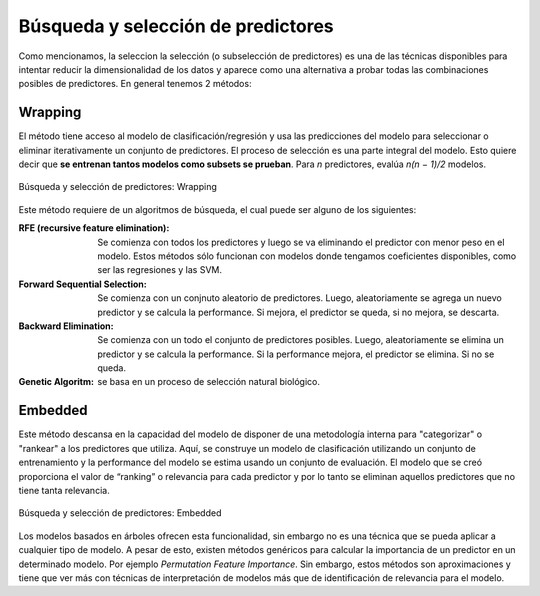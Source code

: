 ===================================
Búsqueda y selección de predictores
===================================

Como mencionamos, la seleccion la selección (o subselección de predictores) es una de las técnicas disponibles para intentar reducir la dimensionalidad de los datos y aparece como una alternativa a probar todas las combinaciones posibles de predictores. En general tenemos 2 métodos:


Wrapping
--------

El método tiene acceso al modelo de clasificación/regresión y usa las predicciones del modelo para seleccionar o eliminar iterativamente un conjunto de predictores. El proceso de selección es una parte integral del modelo. Esto quiere decir que **se entrenan tantos modelos como subsets se prueban**. Para `n` predictores, evalúa `n(n − 1)/2` modelos.

.. figure:: ../_images/prep_wrapping.png
   :alt: Búsqueda y selección de predictores: Wrapping
   :align: center
   :width: 300

   Búsqueda y selección de predictores: Wrapping

Este método requiere de un algoritmos de búsqueda, el cual puede ser alguno de los siguientes:

:RFE (recursive feature elimination): Se comienza con todos los predictores y luego se va eliminando el predictor con menor peso en el modelo. Estos métodos sólo funcionan con modelos donde tengamos coeficientes disponibles, como ser las regresiones y las SVM.
:Forward Sequential Selection: Se comienza con un conjnuto aleatorio de predictores. Luego, aleatoriamente se agrega un nuevo predictor y se calcula la performance. Si mejora, el predictor se queda, si no mejora, se descarta.
:Backward Elimination: Se comienza con un todo el conjunto de predictores posibles. Luego, aleatoriamente se elimina un predictor y se calcula la performance. Si la performance mejora, el predictor se elimina. Si no se queda.
:Genetic Algoritm: se basa en un proceso de selección natural biológico.

Embedded
--------

Este método descansa en la capacidad del modelo de disponer de una metodología interna para "categorizar" o "rankear" a los predictores que utiliza. Aquí, se construye un modelo de clasificación utilizando un conjunto de entrenamiento y la performance del modelo se estima usando un conjunto de evaluación. El modelo que se creó proporciona el valor de “ranking” o relevancia para cada predictor y por lo tanto se eliminan aquellos predictores que no tiene tanta relevancia.

.. figure:: ../_images/prep_embedded.png
   :alt: Búsqueda y selección de predictores: Embedded
   :align: center
   :width: 300

   Búsqueda y selección de predictores: Embedded

Los modelos basados en árboles ofrecen esta funcionalidad, sin embargo no es una técnica que se pueda aplicar a cualquier tipo de modelo. A pesar de esto, existen métodos genéricos para calcular la importancia de un predictor en un determinado modelo. Por ejemplo *Permutation Feature Importance*. Sin embargo, estos métodos son aproximaciones y tiene que ver más con técnicas de interpretación de modelos más que de identificación de relevancia para el modelo.


